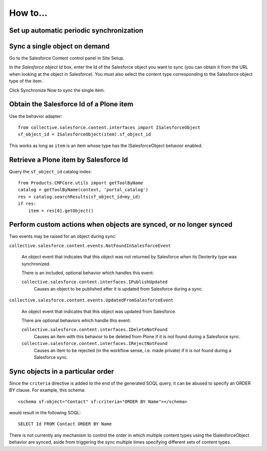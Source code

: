 How to...
=========

Set up automatic periodic synchronization
-----------------------------------------



Sync a single object on demand
------------------------------

Go to the Salesforce Content control panel in Site Setup.

In the `Salesforce object Id` box, enter the Id of the Salesforce object you
want to sync (you can obtain it from the URL when looking at the object in
Salesforce).  You must also select the content type corresponding to the
Salesforce object type of the item.

Click Synchronize Now to sync the single item.


Obtain the Salesforce Id of a Plone item
----------------------------------------

Use the behavior adapter::

  from collective.salesforce.content.interfaces import ISalesforceObject
  sf_object_id = ISalesforceObject(item).sf_object_id
  
This works as long as ``item`` is an item whose type has the ISalesforceObject
behavior enabled.


Retrieve a Plone item by Salesforce Id
--------------------------------------

Query the ``sf_object_id`` catalog index::

  from Products.CMFCore.utils import getToolByName
  catalog = getToolByName(context, 'portal_catalog')
  res = catalog.searchResults(sf_object_id=my_id)
  if res:
      item = res[0].getObject()


Perform custom actions when objects are synced, or no longer synced
-------------------------------------------------------------------

Two events may be raised for an object during sync:

``collective.salesforce.content.events.NotFoundInSalesforceEvent``

  An object event that indicates that this object was not returned by
  Salesforce when its Dexterity type was synchronized.

  There is an included, optional behavior which handles this event:

  ``collective.salesforce.content.interfaces.IPublishUpdated``
    Causes an object to be published after it is updated from Salesforce during a sync.

``collective.salesforce.content.events.UpdatedFromSalesforceEvent``

  An object event that indicates that this object was updated from Salesforce.
  
  There are optional behaviors which handle this event:
   
  ``collective.salesforce.content.interfaces.IDeleteNotFound``
    Causes an item with this behavior to be deleted from Plone if it is not
    found during a Salesforce sync.

  ``collective.salesforce.content.interfaces.IRejectNotFound``
    Causes an item to be rejected (in the workflow sense, i.e. made private) if
    it is not found during a Salesforce sync.

Sync objects in a particular order
----------------------------------

Since the ``criteria`` directive is added to the end of the generated SOQL query,
it can be abused to specify an ORDER BY clause. For example, this schema::

  <schema sf:object="Contact" sf:criteria="ORDER BY Name"></schema>
  
would result in the following SOQL::

  SELECT Id FROM Contact ORDER BY Name

There is not currently any mechanism to control the order in which multiple content
types using the ISalesforceObject behavior are synced, aside from triggering the
sync multiple times specifying different sets of content types.
